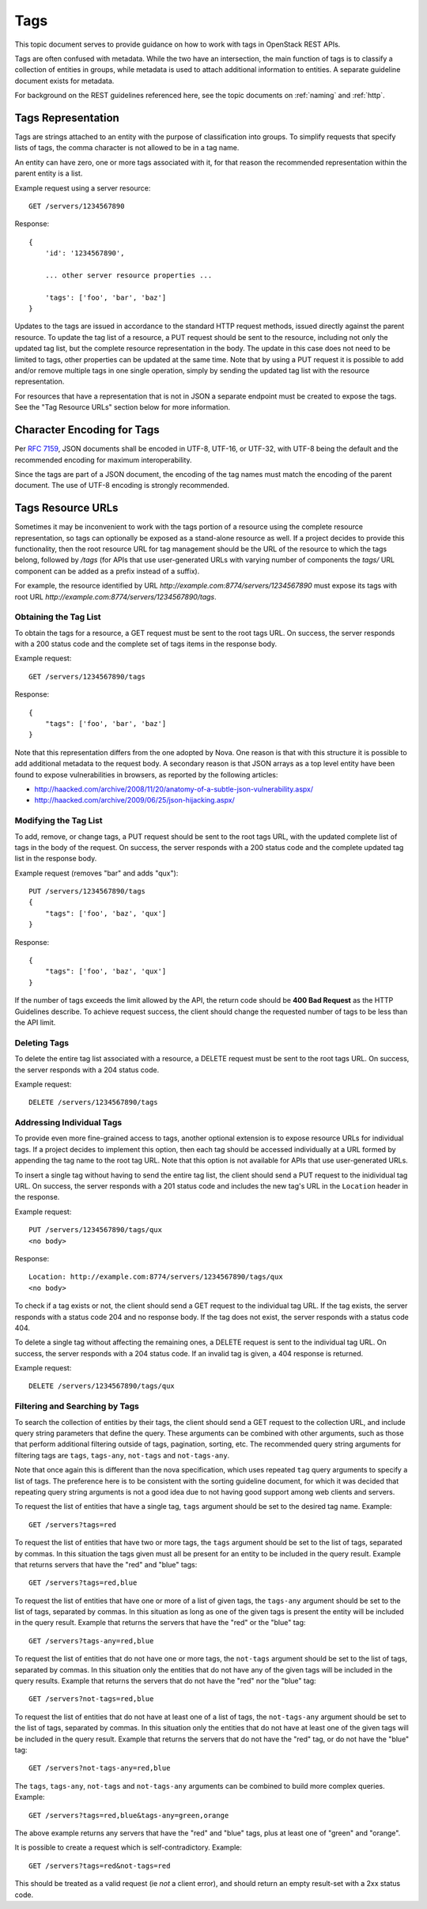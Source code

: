 .. _tags:

Tags
====

This topic document serves to provide guidance on how to work with tags in
OpenStack REST APIs.

Tags are often confused with metadata. While the two have an intersection, the
main function of tags is to classify a collection of entities in groups, while
metadata is used to attach additional information to entities. A separate
guideline document exists for metadata.

For background on the REST guidelines referenced here, see the topic documents
on :ref:`naming` and :ref:`http`.

Tags Representation
-------------------

Tags are strings attached to an entity with the purpose of classification into
groups. To simplify requests that specify lists of tags, the comma character
is not allowed to be in a tag name.

An entity can have zero, one or more tags associated with it, for that
reason the recommended representation within the parent entity is a list.

Example request using a server resource::

    GET /servers/1234567890

Response::

    {
        'id': '1234567890',

        ... other server resource properties ...

        'tags': ['foo', 'bar', 'baz']
    }

Updates to the tags are issued in accordance to the standard HTTP request
methods, issued directly against the parent resource. To update the tag list
of a resource, a PUT request should be sent to the resource, including not only
the updated tag list, but the complete resource representation in the body. The
update in this case does not need to be limited to tags, other properties can
be updated at the same time. Note that by using a PUT request it is possible to
add and/or remove multiple tags in one single operation, simply by sending
the updated tag list with the resource representation.

For resources that have a representation that is not in JSON a separate
endpoint must be created to expose the tags. See the "Tag Resource URLs"
section below for more information.

Character Encoding for Tags
---------------------------

Per :rfc:`7159#section-8.1`, JSON documents shall be encoded in UTF-8, UTF-16,
or UTF-32, with UTF-8 being the default and the recommended encoding for
maximum interoperability.

Since the tags are part of a JSON document, the encoding of the tag names must
match the encoding of the parent document. The use of UTF-8 encoding is
strongly recommended.

Tags Resource URLs
------------------

Sometimes it may be inconvenient to work with the tags portion of a resource
using the complete resource representation, so tags can optionally be exposed
as a stand-alone resource as well. If a project decides to provide this
functionality, then the root resource URL for tag management should be
the URL of the resource to which the tags belong, followed by */tags* (for
APIs that use user-generated URLs with varying number of components the *tags/*
URL component can be added as a prefix instead of a suffix).

For example, the resource identified by URL
*http://example.com:8774/servers/1234567890* must expose its tags with
root URL *http://example.com:8774/servers/1234567890/tags*.

Obtaining the Tag List
~~~~~~~~~~~~~~~~~~~~~~

To obtain the tags for a resource, a GET request must be sent to the root
tags URL. On success, the server responds with a 200 status code and the
complete set of tags items in the response body.

Example request::

    GET /servers/1234567890/tags

Response::

    {
        "tags": ['foo', 'bar', 'baz']
    }

Note that this representation differs from the one adopted by Nova. One reason
is that with this structure it is possible to add additional metadata to the
request body. A secondary reason is that JSON arrays as a top level entity
have been found to expose vulnerabilities in browsers, as reported by the
following articles:

- http://haacked.com/archive/2008/11/20/anatomy-of-a-subtle-json-vulnerability.aspx/
- http://haacked.com/archive/2009/06/25/json-hijacking.aspx/

Modifying the Tag List
~~~~~~~~~~~~~~~~~~~~~~

To add, remove, or change tags, a PUT request should be sent to the
root tags URL, with the updated complete list of tags in the body of the
request. On success, the server responds with a 200 status code and the
complete updated tag list in the response body.

Example request (removes "bar" and adds "qux")::

    PUT /servers/1234567890/tags
    {
        "tags": ['foo', 'baz', 'qux']
    }

Response::

    {
        "tags": ['foo', 'baz', 'qux']
    }

If the number of tags exceeds the limit allowed by the API, the return code
should be **400 Bad Request** as the HTTP Guidelines describe. To achieve
request success, the client should change the requested number of tags to
be less than the API limit.

Deleting Tags
~~~~~~~~~~~~~

To delete the entire tag list associated with a resource, a DELETE
request must be sent to the root tags URL. On success, the server responds
with a 204 status code.

Example request::

    DELETE /servers/1234567890/tags

Addressing Individual Tags
~~~~~~~~~~~~~~~~~~~~~~~~~~

To provide even more fine-grained access to tags, another optional extension is
to expose resource URLs for individual tags. If a project decides to implement
this option, then each tag should be accessed individually at a URL formed by
appending the tag name to the root tag URL. Note that this option is not
available for APIs that use user-generated URLs.

To insert a single tag without having to send the entire tag list, the client
should send a PUT request to the inidividual tag URL. On success, the server
responds with a 201 status code and includes the new tag's URL in the
``Location`` header in the response.

Example request::

    PUT /servers/1234567890/tags/qux
    <no body>

Response::

    Location: http://example.com:8774/servers/1234567890/tags/qux
    <no body>

To check if a tag exists or not, the client should send a GET request to the
individual tag URL. If the tag exists, the server responds with a status code
204 and no response body. If the tag does not exist, the server responds with
a status code 404.

To delete a single tag without affecting the remaining ones, a
DELETE request is sent to the individual tag URL. On success, the server
responds with a 204 status code. If an invalid tag is given, a 404 response
is returned.

Example request::

    DELETE /servers/1234567890/tags/qux

Filtering and Searching by Tags
~~~~~~~~~~~~~~~~~~~~~~~~~~~~~~~

To search the collection of entities by their tags, the client should send a
GET request to the collection URL, and include query string parameters that
define the query. These arguments can be combined with other arguments, such
as those that perform additional filtering outside of tags, pagination,
sorting, etc. The recommended query string arguments for filtering tags are
``tags``, ``tags-any``, ``not-tags`` and ``not-tags-any``.

Note that once again this is different than the nova specification, which
uses repeated ``tag`` query arguments to specify a list of tags. The preference
here is to be consistent with the sorting guideline document, for which it
was decided that repeating query string arguments is not a good idea due to
not having good support among web clients and servers.

To request the list of entities that have a single tag, ``tags`` argument
should be set to the desired tag name. Example::

    GET /servers?tags=red

To request the list of entities that have two or more tags, the ``tags``
argument should be set to the list of tags, separated by commas. In this
situation the tags given must all be present for an entity to be included in
the query result. Example that returns servers that have the "red" and "blue"
tags::

    GET /servers?tags=red,blue

To request the list of entities that have one or more of a list of given tags,
the ``tags-any`` argument should be set to the list of tags, separated by
commas. In this situation as long as one of the given tags is present the
entity will be included in the query result. Example that returns the servers
that have the "red" or the "blue" tag::

    GET /servers?tags-any=red,blue

To request the list of entities that do not have one or more tags, the
``not-tags`` argument should be set to the list of tags, separated by commas.
In this situation only the entities that do not have any of the given tags will
be included in the query results. Example that returns the servers that do not
have the "red" nor the "blue" tag::

    GET /servers?not-tags=red,blue

To request the list of entities that do not have at least one of a list of
tags, the ``not-tags-any`` argument should be set to the list of tags,
separated by commas. In this situation only the entities that do not have at
least one of the given tags will be included in the query result. Example that
returns the servers that do not have the "red" tag, or do not have the "blue"
tag::

    GET /servers?not-tags-any=red,blue

The ``tags``, ``tags-any``, ``not-tags`` and ``not-tags-any`` arguments can be
combined to build more complex queries. Example::

    GET /servers?tags=red,blue&tags-any=green,orange

The above example returns any servers that have the "red" and "blue" tags, plus
at least one of "green" and "orange".

It is possible to create a request which is self-contradictory. Example::

    GET /servers?tags=red&not-tags=red

This should be treated as a valid request (ie *not* a client error), and should
return an empty result-set with a 2xx status code.
